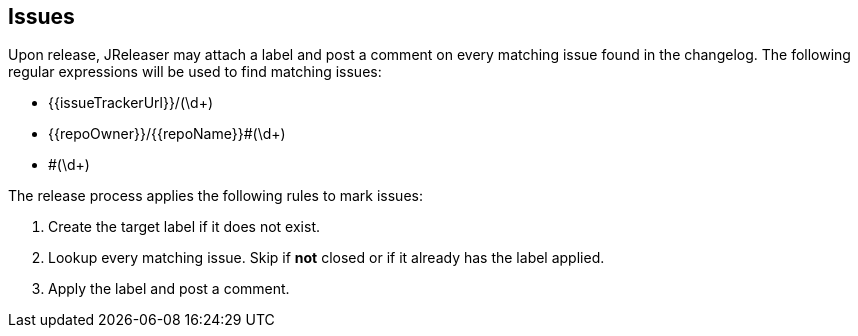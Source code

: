 == Issues

Upon release, JReleaser may attach a label and post a comment on every matching issue found in the changelog.
The following regular expressions will be used to find matching issues:

 - {{issueTrackerUrl}}/(\d+)
 - {{repoOwner}}/{{repoName}}#(\d+)
 - #(\d+)

The release process applies the following rules to mark issues:

1. Create the target label if it does not exist.
2. Lookup every matching issue. Skip if **not** closed or if it already has the label applied.
3. Apply the label and post a comment.

